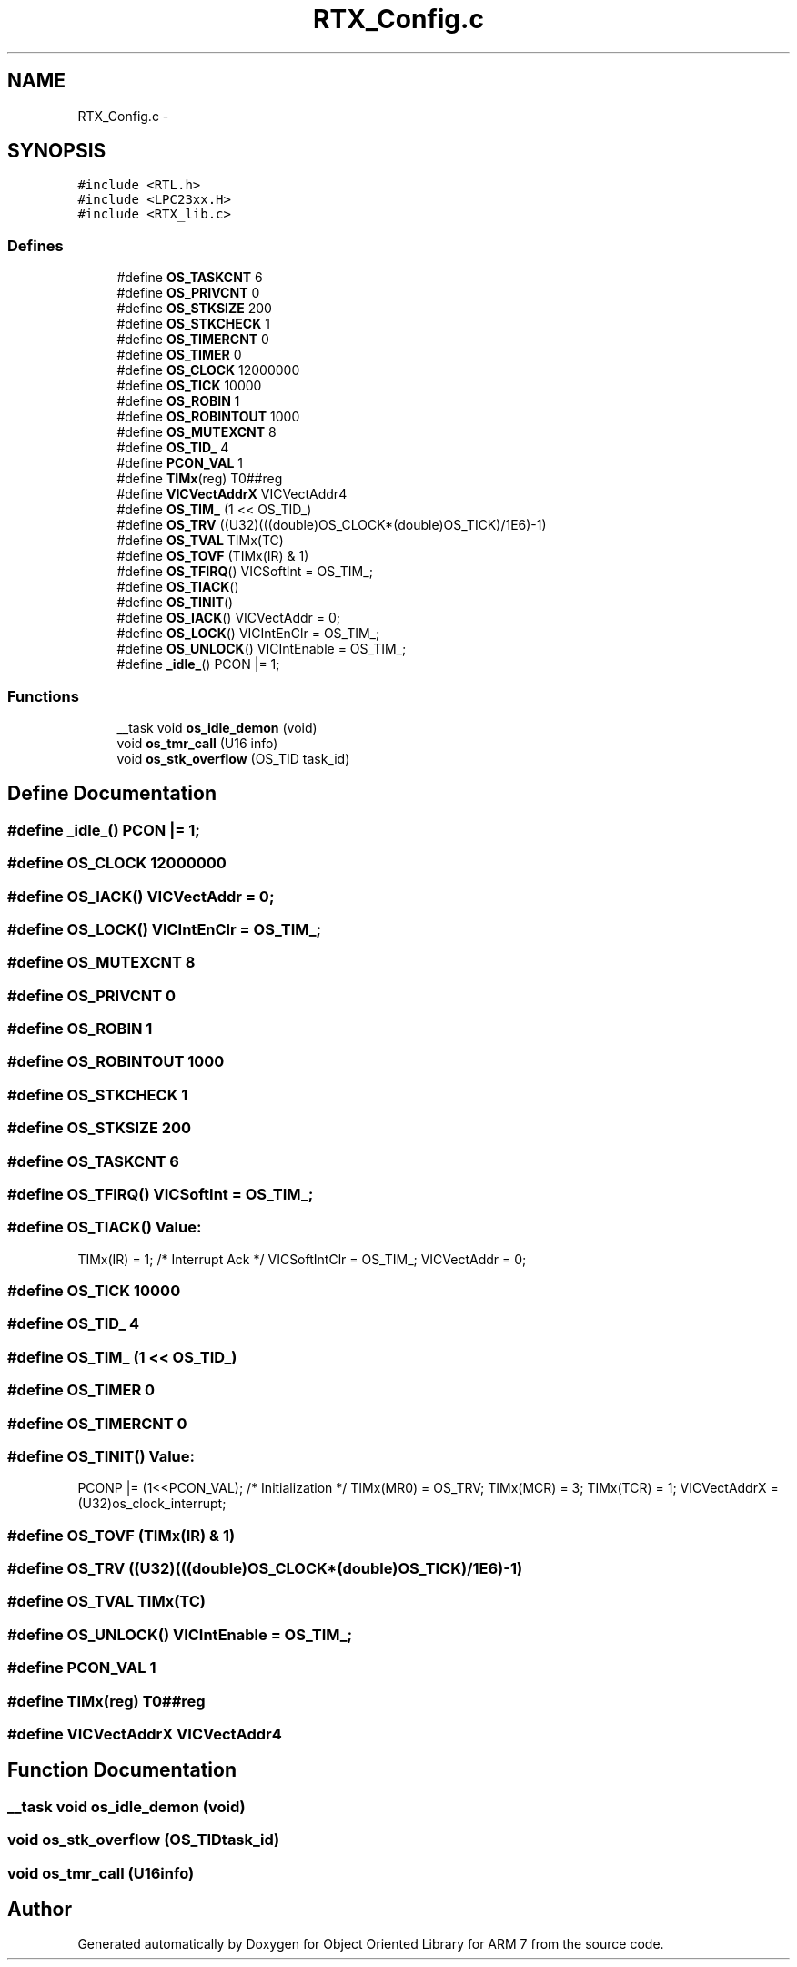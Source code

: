 .TH "RTX_Config.c" 3 "Sun Jun 19 2011" "Object Oriented Library for ARM 7" \" -*- nroff -*-
.ad l
.nh
.SH NAME
RTX_Config.c \- 
.SH SYNOPSIS
.br
.PP
\fC#include <RTL.h>\fP
.br
\fC#include <LPC23xx.H>\fP
.br
\fC#include <RTX_lib.c>\fP
.br

.SS "Defines"

.in +1c
.ti -1c
.RI "#define \fBOS_TASKCNT\fP   6"
.br
.ti -1c
.RI "#define \fBOS_PRIVCNT\fP   0"
.br
.ti -1c
.RI "#define \fBOS_STKSIZE\fP   200"
.br
.ti -1c
.RI "#define \fBOS_STKCHECK\fP   1"
.br
.ti -1c
.RI "#define \fBOS_TIMERCNT\fP   0"
.br
.ti -1c
.RI "#define \fBOS_TIMER\fP   0"
.br
.ti -1c
.RI "#define \fBOS_CLOCK\fP   12000000"
.br
.ti -1c
.RI "#define \fBOS_TICK\fP   10000"
.br
.ti -1c
.RI "#define \fBOS_ROBIN\fP   1"
.br
.ti -1c
.RI "#define \fBOS_ROBINTOUT\fP   1000"
.br
.ti -1c
.RI "#define \fBOS_MUTEXCNT\fP   8"
.br
.ti -1c
.RI "#define \fBOS_TID_\fP   4"
.br
.ti -1c
.RI "#define \fBPCON_VAL\fP   1"
.br
.ti -1c
.RI "#define \fBTIMx\fP(reg)   T0##reg"
.br
.ti -1c
.RI "#define \fBVICVectAddrX\fP   VICVectAddr4"
.br
.ti -1c
.RI "#define \fBOS_TIM_\fP   (1 << OS_TID_)"
.br
.ti -1c
.RI "#define \fBOS_TRV\fP   ((U32)(((double)OS_CLOCK*(double)OS_TICK)/1E6)-1)"
.br
.ti -1c
.RI "#define \fBOS_TVAL\fP   TIMx(TC)"
.br
.ti -1c
.RI "#define \fBOS_TOVF\fP   (TIMx(IR) & 1)"
.br
.ti -1c
.RI "#define \fBOS_TFIRQ\fP()   VICSoftInt    = OS_TIM_;"
.br
.ti -1c
.RI "#define \fBOS_TIACK\fP()"
.br
.ti -1c
.RI "#define \fBOS_TINIT\fP()"
.br
.ti -1c
.RI "#define \fBOS_IACK\fP()   VICVectAddr   = 0;"
.br
.ti -1c
.RI "#define \fBOS_LOCK\fP()   VICIntEnClr   = OS_TIM_;"
.br
.ti -1c
.RI "#define \fBOS_UNLOCK\fP()   VICIntEnable  = OS_TIM_;"
.br
.ti -1c
.RI "#define \fB_idle_\fP()   PCON |= 1;"
.br
.in -1c
.SS "Functions"

.in +1c
.ti -1c
.RI "__task void \fBos_idle_demon\fP (void)"
.br
.ti -1c
.RI "void \fBos_tmr_call\fP (U16 info)"
.br
.ti -1c
.RI "void \fBos_stk_overflow\fP (OS_TID task_id)"
.br
.in -1c
.SH "Define Documentation"
.PP 
.SS "#define _idle_()   PCON |= 1;"
.SS "#define OS_CLOCK   12000000"
.SS "#define OS_IACK()   VICVectAddr   = 0;"
.SS "#define OS_LOCK()   VICIntEnClr   = OS_TIM_;"
.SS "#define OS_MUTEXCNT   8"
.SS "#define OS_PRIVCNT   0"
.SS "#define OS_ROBIN   1"
.SS "#define OS_ROBINTOUT   1000"
.SS "#define OS_STKCHECK   1"
.SS "#define OS_STKSIZE   200"
.SS "#define OS_TASKCNT   6"
.SS "#define OS_TFIRQ()   VICSoftInt    = OS_TIM_;"
.SS "#define OS_TIACK()"\fBValue:\fP
.PP
.nf
TIMx(IR) = 1;                   /*  Interrupt Ack   */ \
                        VICSoftIntClr = OS_TIM_;                               \
                        VICVectAddr   = 0;
.fi
.SS "#define OS_TICK   10000"
.SS "#define OS_TID_   4"
.SS "#define OS_TIM_   (1 << OS_TID_)"
.SS "#define OS_TIMER   0"
.SS "#define OS_TIMERCNT   0"
.SS "#define OS_TINIT()"\fBValue:\fP
.PP
.nf
PCONP |= (1<<PCON_VAL);         /*  Initialization  */ \
                        TIMx(MR0) = OS_TRV;                                    \
                        TIMx(MCR) = 3;                                         \
                        TIMx(TCR) = 1;                                         \
                        VICVectAddrX = (U32)os_clock_interrupt;
.fi
.SS "#define OS_TOVF   (TIMx(IR) & 1)"
.SS "#define OS_TRV   ((U32)(((double)OS_CLOCK*(double)OS_TICK)/1E6)-1)"
.SS "#define OS_TVAL   TIMx(TC)"
.SS "#define OS_UNLOCK()   VICIntEnable  = OS_TIM_;"
.SS "#define PCON_VAL   1"
.SS "#define TIMx(reg)   T0##reg"
.SS "#define VICVectAddrX   VICVectAddr4"
.SH "Function Documentation"
.PP 
.SS "__task void os_idle_demon (void)"
.SS "void os_stk_overflow (OS_TIDtask_id)"
.SS "void os_tmr_call (U16info)"
.SH "Author"
.PP 
Generated automatically by Doxygen for Object Oriented Library for ARM 7 from the source code.
